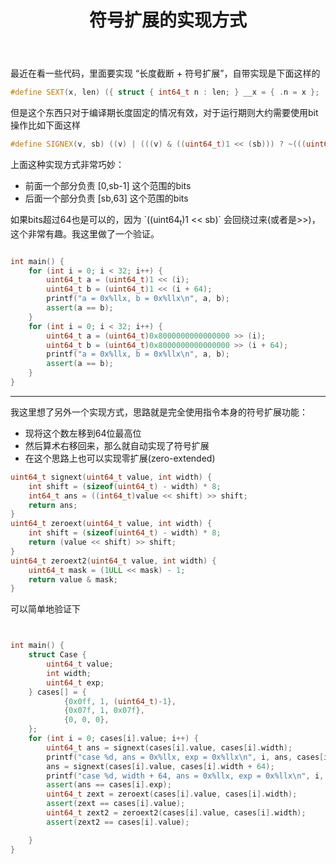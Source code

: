 #+title: 符号扩展的实现方式

最近在看一些代码，里面要实现 “长度截断 + 符号扩展”，自带实现是下面这样的

#+BEGIN_SRC Cpp
#define SEXT(x, len) ({ struct { int64_t n : len; } __x = { .n = x }; (int64_t)__x.n; })
#+END_SRC

但是这个东西只对于编译期长度固定的情况有效，对于运行期则大约需要使用bit操作比如下面这样

#+BEGIN_SRC Cpp
#define SIGNEX(v, sb) ((v) | (((v) & ((uint64_t)1 << (sb))) ? ~(((uint64_t)1 << (sb)) - 1) : 0))
#+END_SRC

上面这种实现方式非常巧妙：
- 前面一个部分负责 [0,sb-1] 这个范围的bits
- 后面一个部分负责 [sb,63] 这个范围的bits

如果bits超过64也是可以的，因为 `((uint64_t)1 << sb)` 会回绕过来(或者是>>)，这个非常有趣。我这里做了一个验证。
#+BEGIN_SRC Cpp

int main() {
    for (int i = 0; i < 32; i++) {
        uint64_t a = (uint64_t)1 << (i);
        uint64_t b = (uint64_t)1 << (i + 64);
        printf("a = 0x%llx, b = 0x%llx\n", a, b);
        assert(a == b);
    }
    for (int i = 0; i < 32; i++) {
        uint64_t a = (uint64_t)0x8000000000000000 >> (i);
        uint64_t b = (uint64_t)0x8000000000000000 >> (i + 64);
        printf("a = 0x%llx, b = 0x%llx\n", a, b);
        assert(a == b);
    }
}

#+END_SRC

----------

我这里想了另外一个实现方式，思路就是完全使用指令本身的符号扩展功能：
- 现将这个数左移到64位最高位
- 然后算术右移回来，那么就自动实现了符号扩展
- 在这个思路上也可以实现零扩展(zero-extended)

#+BEGIN_SRC Cpp
uint64_t signext(uint64_t value, int width) {
    int shift = (sizeof(uint64_t) - width) * 8;
    int64_t ans = ((int64_t)value << shift) >> shift;
    return ans;
}
uint64_t zeroext(uint64_t value, int width) {
    int shift = (sizeof(uint64_t) - width) * 8;
    return (value << shift) >> shift;
}
uint64_t zeroext2(uint64_t value, int width) {
    uint64_t mask = (1ULL << mask) - 1;
    return value & mask;
}
#+END_SRC

可以简单地验证下

#+BEGIN_SRC Cpp


int main() {
    struct Case {
        uint64_t value;
        int width;
        uint64_t exp;
    } cases[] = {
            {0x0ff, 1, (uint64_t)-1},
            {0x07f, 1, 0x07f},
            {0, 0, 0},
    };
    for (int i = 0; cases[i].value; i++) {
        uint64_t ans = signext(cases[i].value, cases[i].width);
        printf("case %d, ans = 0x%llx, exp = 0x%llx\n", i, ans, cases[i].exp);
        ans = signext(cases[i].value, cases[i].width + 64);
        printf("case %d, width + 64, ans = 0x%llx, exp = 0x%llx\n", i, ans, cases[i].exp);
        assert(ans == cases[i].exp);
        uint64_t zext = zeroext(cases[i].value, cases[i].width);
        assert(zext == cases[i].value);
        uint64_t zext2 = zeroext2(cases[i].value, cases[i].width);
        assert(zext2 == cases[i].value);

    }
}
#+END_SRC
